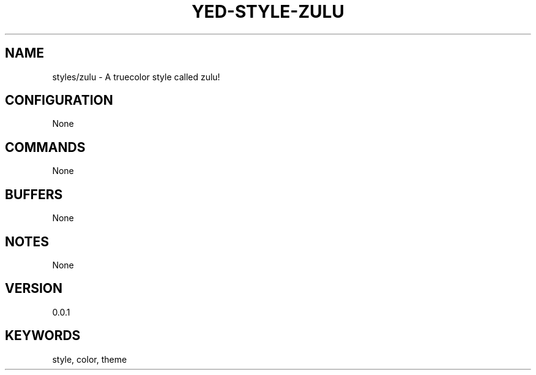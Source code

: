 .TH YED-STYLE-ZULU 7 "YED Plugin Manuals" "" "YED Plugin Manuals"
.SH NAME
styles/zulu \- A truecolor style called zulu!
.SH CONFIGURATION
None
.SH COMMANDS
None
.SH BUFFERS
None
.SH NOTES
None
.SH VERSION
0.0.1
.SH KEYWORDS
style, color, theme
